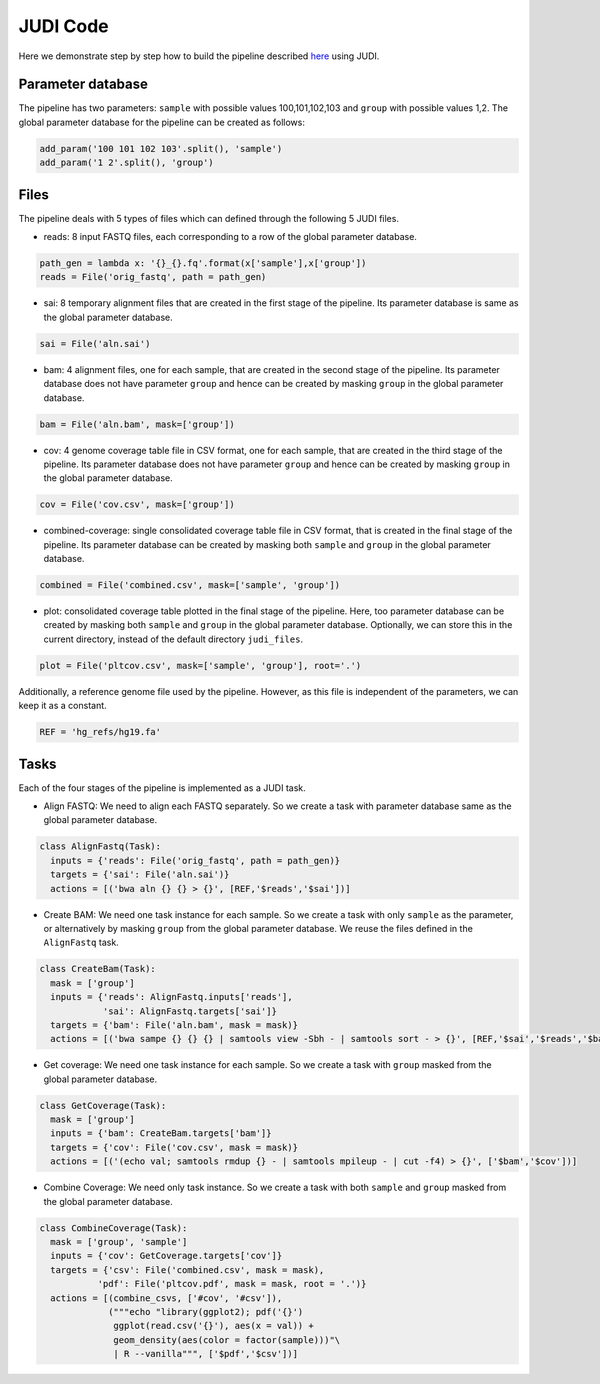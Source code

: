 JUDI Code
=========

.. meta::
   :description lang=en: Python code for implementing an example bioinformatics pipeline using JUDI

Here we demonstrate step by step how to build the pipeline described `here <pipeline.html>`_ using JUDI.

Parameter database
------------------

The pipeline has two parameters: ``sample`` with possible values 100,101,102,103 and ``group`` with
possible values 1,2. The global parameter database for the pipeline can be created as follows:

.. code-block:: python

   add_param('100 101 102 103'.split(), 'sample')
   add_param('1 2'.split(), 'group')


Files
-----

The pipeline deals with 5 types of files which can defined through the following 5 JUDI files.

* reads: 8 input FASTQ files, each corresponding to a row of the global parameter database.

.. code-block:: python

   path_gen = lambda x: '{}_{}.fq'.format(x['sample'],x['group'])
   reads = File('orig_fastq', path = path_gen)


* sai: 8 temporary alignment files that are created in the first stage of the pipeline. Its
  parameter database is same as the global parameter database.

.. code-block:: python

   sai = File('aln.sai')


* bam: 4 alignment files, one for each sample, that are created in the second stage of the pipeline. Its
  parameter database does not have parameter ``group`` and hence can be created by masking ``group``
  in the global parameter database.

.. code-block:: python

   bam = File('aln.bam', mask=['group'])


* cov: 4 genome coverage table file in CSV format, one for each sample, that are created in the
  third stage of the pipeline. Its parameter database does not have parameter ``group`` and
  hence can be created by masking ``group`` in the global parameter database.

.. code-block:: python

   cov = File('cov.csv', mask=['group'])


* combined-coverage: single consolidated coverage table file in CSV format, that is created in the
  final stage of the pipeline. Its parameter database can be created by masking both ``sample`` and 
  ``group`` in the global parameter database.

.. code-block:: python

   combined = File('combined.csv', mask=['sample', 'group'])


* plot: consolidated coverage table plotted in the final stage of the pipeline. Here, too parameter
  database can be created by masking both ``sample`` and ``group`` in the global parameter database.
  Optionally, we can store this in the current directory, instead of the default directory ``judi_files``.

.. code-block:: python

   plot = File('pltcov.csv', mask=['sample', 'group'], root='.')


Additionally, a reference genome file used by the pipeline. However, as this file is independent of the
parameters, we can keep it as a constant.

.. code-block:: python

   REF = 'hg_refs/hg19.fa'

Tasks
-----

Each of the four stages of the pipeline is implemented as a JUDI task.

* Align FASTQ: We need to align each FASTQ separately. So we create a task with parameter database
  same as the global parameter database.

.. code-block:: python

  class AlignFastq(Task):
    inputs = {'reads': File('orig_fastq', path = path_gen)}
    targets = {'sai': File('aln.sai')}
    actions = [('bwa aln {} {} > {}', [REF,'$reads','$sai'])]

* Create BAM: We need one task instance for each sample. So we create a task with only ``sample`` as
  the parameter, or alternatively by masking ``group`` from the global parameter database. We reuse
  the files defined in the ``AlignFastq`` task.

.. code-block:: python

  class CreateBam(Task):
    mask = ['group']
    inputs = {'reads': AlignFastq.inputs['reads'],
              'sai': AlignFastq.targets['sai']}
    targets = {'bam': File('aln.bam', mask = mask)}
    actions = [('bwa sampe {} {} {} | samtools view -Sbh - | samtools sort - > {}', [REF,'$sai','$reads','$bam'])]

* Get coverage: We need one task instance for each sample. So we create a task with ``group``
  masked from the global parameter database.

.. code-block:: python

   class GetCoverage(Task):
     mask = ['group']
     inputs = {'bam': CreateBam.targets['bam']}
     targets = {'cov': File('cov.csv', mask = mask)}
     actions = [('(echo val; samtools rmdup {} - | samtools mpileup - | cut -f4) > {}', ['$bam','$cov'])]

* Combine Coverage: We need only task instance. So we create a task with both ``sample`` and ``group``
  masked from the global parameter database.

.. code-block:: python

   class CombineCoverage(Task):
     mask = ['group', 'sample']
     inputs = {'cov': GetCoverage.targets['cov']}
     targets = {'csv': File('combined.csv', mask = mask),
              'pdf': File('pltcov.pdf', mask = mask, root = '.')}
     actions = [(combine_csvs, ['#cov', '#csv']),
                ("""echo "library(ggplot2); pdf('{}')
                 ggplot(read.csv('{}'), aes(x = val)) +
                 geom_density(aes(color = factor(sample)))"\
                 | R --vanilla""", ['$pdf','$csv'])]
   

